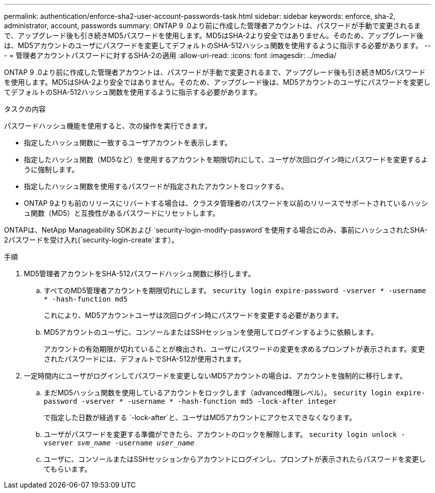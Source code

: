 ---
permalink: authentication/enforce-sha2-user-account-passwords-task.html 
sidebar: sidebar 
keywords: enforce, sha-2, administrator, account, passwords 
summary: ONTAP 9 .0より前に作成した管理者アカウントは、パスワードが手動で変更されるまで、アップグレード後も引き続きMD5パスワードを使用します。MD5はSHA-2より安全ではありません。そのため、アップグレード後は、MD5アカウントのユーザにパスワードを変更してデフォルトのSHA-512ハッシュ関数を使用するように指示する必要があります。 
---
= 管理者アカウントパスワードに対するSHA-2の適用
:allow-uri-read: 
:icons: font
:imagesdir: ../media/


[role="lead"]
ONTAP 9 .0より前に作成した管理者アカウントは、パスワードが手動で変更されるまで、アップグレード後も引き続きMD5パスワードを使用します。MD5はSHA-2より安全ではありません。そのため、アップグレード後は、MD5アカウントのユーザにパスワードを変更してデフォルトのSHA-512ハッシュ関数を使用するように指示する必要があります。

.タスクの内容
パスワードハッシュ機能を使用すると、次の操作を実行できます。

* 指定したハッシュ関数に一致するユーザアカウントを表示します。
* 指定したハッシュ関数（MD5など）を使用するアカウントを期限切れにして、ユーザが次回ログイン時にパスワードを変更するように強制します。
* 指定したハッシュ関数を使用するパスワードが指定されたアカウントをロックする。
* ONTAP 9よりも前のリリースにリバートする場合は、クラスタ管理者のパスワードを以前のリリースでサポートされているハッシュ関数（MD5）と互換性があるパスワードにリセットします。


ONTAPは、NetApp Manageability SDKおよび `security-login-modify-password`を使用する場合にのみ、事前にハッシュされたSHA-2パスワードを受け入れ(`security-login-create`ます）。

.手順
. MD5管理者アカウントをSHA-512パスワードハッシュ関数に移行します。
+
.. すべてのMD5管理者アカウントを期限切れにします。 `security login expire-password -vserver * -username * -hash-function md5`
+
これにより、MD5アカウントユーザは次回ログイン時にパスワードを変更する必要があります。

.. MD5アカウントのユーザに、コンソールまたはSSHセッションを使用してログインするように依頼します。
+
アカウントの有効期限が切れていることが検出され、ユーザにパスワードの変更を求めるプロンプトが表示されます。変更されたパスワードには、デフォルトでSHA-512が使用されます。



. 一定時間内にユーザがログインしてパスワードを変更しないMD5アカウントの場合は、アカウントを強制的に移行します。
+
.. まだMD5ハッシュ関数を使用しているアカウントをロックします（advanced権限レベル）。 `security login expire-password -vserver * -username * -hash-function md5 -lock-after integer`
+
で指定した日数が経過する `-lock-after`と、ユーザはMD5アカウントにアクセスできなくなります。

.. ユーザがパスワードを変更する準備ができたら、アカウントのロックを解除します。 `security login unlock -vserver _svm_name_ -username _user_name_`
.. ユーザに、コンソールまたはSSHセッションからアカウントにログインし、プロンプトが表示されたらパスワードを変更してもらいます。



